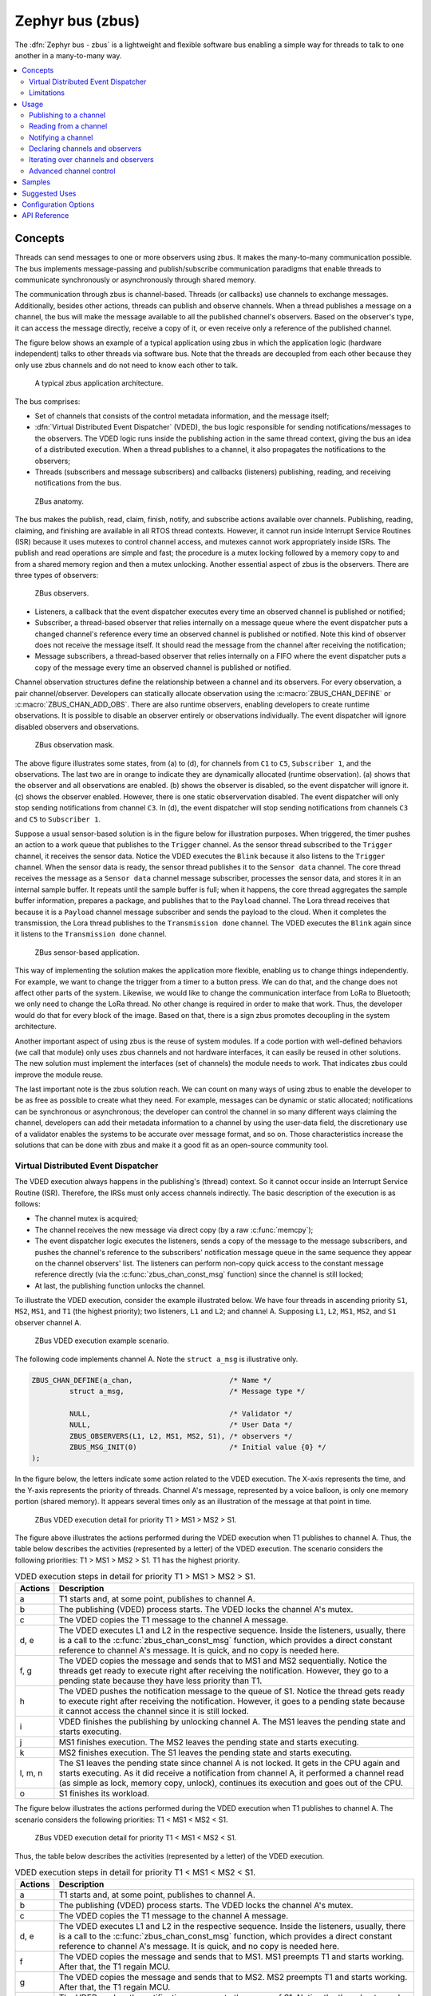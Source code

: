 .. _zbus:

Zephyr bus (zbus)
#################

..
   Note to documentation authors: the diagrams included in this documentation page were designed
   using the following Figma library:
   https://www.figma.com/community/file/1292866458780627559/zbus-diagram-assets


The :dfn:`Zephyr bus - zbus` is a lightweight and flexible software bus enabling a simple way for
threads to talk to one another in a many-to-many way.

.. contents::
    :local:
    :depth: 2

Concepts
********
Threads can send messages to one or more observers using zbus. It makes the many-to-many
communication possible. The bus implements message-passing and publish/subscribe communication
paradigms that enable threads to communicate synchronously or asynchronously through shared memory.

The communication through zbus is channel-based. Threads (or callbacks) use channels to exchange
messages. Additionally, besides other actions, threads can publish and observe channels. When a
thread publishes a message on a channel, the bus will make the message available to all the
published channel's observers. Based on the observer's type, it can access the message directly,
receive a copy of it, or even receive only a reference of the published channel.

The figure below shows an example of a typical application using zbus in which the application logic
(hardware independent) talks to other threads via software bus. Note that the threads are decoupled
from each other because they only use zbus channels and do not need to know each other to talk.


.. figure:: images/zbus_overview.svg
    :alt: zbus usage overview
    :width: 75%

    A typical zbus application architecture.

The bus comprises:

* Set of channels that consists of the control metadata information, and the message itself;
* :dfn:`Virtual Distributed Event Dispatcher` (VDED), the bus logic responsible for sending
  notifications/messages to the observers. The VDED logic runs inside the publishing action in the same
  thread context, giving the bus an idea of a distributed execution. When a thread publishes to a
  channel, it also propagates the notifications to the observers;
* Threads (subscribers and message subscribers) and callbacks (listeners) publishing, reading, and
  receiving notifications from the bus.

.. figure:: images/zbus_anatomy.svg
    :alt: ZBus anatomy
    :width: 70%

    ZBus anatomy.

The bus makes the publish, read, claim, finish, notify, and subscribe actions available over
channels. Publishing, reading, claiming, and finishing are available in all RTOS thread contexts.
However, it cannot run inside Interrupt Service Routines (ISR) because it uses mutexes to control
channel access, and mutexes cannot work appropriately inside ISRs. The publish and read operations
are simple and fast; the procedure is a mutex locking followed by a memory copy to and from a shared
memory region and then a mutex unlocking. Another essential aspect of zbus is the observers. There
are three types of observers:

.. figure:: images/zbus_type_of_observers.svg
    :alt: ZBus observers type
    :width: 70%

    ZBus observers.

* Listeners, a callback that the event dispatcher executes every time an observed channel is
  published or notified;
* Subscriber, a thread-based observer that relies internally on a message queue where the event
  dispatcher puts a changed channel's reference every time an observed channel is published or
  notified. Note this kind of observer does not receive the message itself. It should read the
  message from the channel after receiving the notification;
* Message subscribers, a thread-based observer that relies internally on a FIFO where the event
  dispatcher puts a copy of the message every time an observed channel is published or notified.

Channel observation structures define the relationship between a channel and its observers. For
every observation, a pair channel/observer. Developers can statically allocate observation using the
:c:macro:`ZBUS_CHAN_DEFINE` or :c:macro:`ZBUS_CHAN_ADD_OBS`. There are also runtime observers,
enabling developers to create runtime observations. It is possible to disable an observer entirely
or observations individually.  The event dispatcher will ignore disabled observers and observations.

.. figure:: images/zbus_observation_mask.svg
    :alt: ZBus observation mask.
    :width: 75%

    ZBus observation mask.

The above figure illustrates some states, from (a) to (d), for channels from ``C1`` to ``C5``,
``Subscriber 1``, and the observations. The last two are in orange to indicate they are dynamically
allocated (runtime observation). (a) shows that the observer and all observations are enabled. (b)
shows the observer is disabled, so the event dispatcher will ignore it. (c) shows the observer
enabled. However, there is one static observervation disabled. The event dispatcher will only stop
sending notifications from channel ``C3``.  In (d), the event dispatcher will stop sending
notifications from channels ``C3`` and ``C5`` to ``Subscriber 1``.


Suppose a usual sensor-based solution is in the figure below for illustration purposes. When
triggered, the timer pushes an action to a work queue that publishes to the ``Trigger`` channel. As
the sensor thread subscribed to the ``Trigger`` channel, it receives the sensor data. Notice the
VDED executes the ``Blink`` because it also listens to the ``Trigger`` channel. When the sensor data
is ready, the sensor thread publishes it to the ``Sensor data`` channel. The core thread receives
the message as a ``Sensor data`` channel message subscriber, processes the sensor data, and stores
it in an internal sample buffer. It repeats until the sample buffer is full; when it happens, the
core thread aggregates the sample buffer information, prepares a package, and publishes that to the
``Payload`` channel. The Lora thread receives that because it is a ``Payload`` channel message
subscriber and sends the payload to the cloud. When it completes the transmission, the Lora thread
publishes to the ``Transmission done`` channel. The VDED executes the ``Blink`` again since it
listens to the ``Transmission done`` channel.


.. figure:: images/zbus_operations.svg
    :alt: ZBus sensor-based application
    :width: 85%

    ZBus sensor-based application.

This way of implementing the solution makes the application more flexible, enabling us to change
things independently. For example, we want to change the trigger from a timer to a button press. We
can do that, and the change does not affect other parts of the system. Likewise, we would like to
change the communication interface from LoRa to Bluetooth; we only need to change the LoRa thread.
No other change is required in order to make that work. Thus, the developer would do that for every
block of the image. Based on that, there is a sign zbus promotes decoupling in the system
architecture.

Another important aspect of using zbus is the reuse of system modules. If a code portion with
well-defined behaviors (we call that module) only uses zbus channels and not hardware interfaces, it
can easily be reused in other solutions. The new solution must implement the interfaces (set of
channels) the module needs to work. That indicates zbus could improve the module reuse.

The last important note is the zbus solution reach. We can count on many ways of using zbus to
enable the developer to be as free as possible to create what they need. For example, messages can
be dynamic or static allocated; notifications can be synchronous or asynchronous; the developer can
control the channel in so many different ways claiming the channel, developers can add their
metadata information to a channel by using the user-data field, the discretionary use of a validator
enables the systems to be accurate over message format, and so on. Those characteristics increase
the solutions that can be done with zbus and make it a good fit as an open-source community tool.


.. _Virtual Distributed Event Dispatcher:

Virtual Distributed Event Dispatcher
====================================

The VDED execution always happens in the publishing's (thread) context. So it cannot occur inside an
Interrupt Service Routine (ISR). Therefore, the IRSs must only access channels indirectly. The basic
description of the execution is as follows:


* The channel mutex is acquired;
* The channel receives the new message via direct copy (by a raw :c:func:`memcpy`);
* The event dispatcher logic executes the listeners, sends a copy of the message to the message
  subscribers, and pushes the channel's reference to the subscribers' notification message queue in
  the same sequence they appear on the channel observers' list. The listeners can perform non-copy
  quick access to the constant message reference directly (via the :c:func:`zbus_chan_const_msg`
  function) since the channel is still locked;
* At last, the publishing function unlocks the channel.


To illustrate the VDED execution, consider the example illustrated below. We have four threads in
ascending priority ``S1``, ``MS2``, ``MS1``, and ``T1`` (the highest priority); two listeners,
``L1`` and ``L2``; and channel A. Supposing ``L1``, ``L2``, ``MS1``, ``MS2``, and ``S1`` observer
channel A.

.. figure:: images/zbus_publishing_process_example_scenario.svg
    :alt: ZBus example scenario
    :width: 45%

    ZBus VDED execution example scenario.


The following code implements channel A. Note the ``struct a_msg`` is illustrative only.

.. code-block:: c

    ZBUS_CHAN_DEFINE(a_chan,                       /* Name */
             struct a_msg,                         /* Message type */

             NULL,                                 /* Validator */
             NULL,                                 /* User Data */
             ZBUS_OBSERVERS(L1, L2, MS1, MS2, S1), /* observers */
             ZBUS_MSG_INIT(0)                      /* Initial value {0} */
    );


In the figure below, the letters indicate some action related to the VDED execution. The X-axis
represents the time, and the Y-axis represents the priority of threads. Channel A's message,
represented by a voice balloon, is only one memory portion (shared memory). It appears several times
only as an illustration of the message at that point in time.


.. figure:: images/zbus_publishing_process_example.svg
    :alt: ZBus publish processing detail
    :width: 85%

    ZBus VDED execution detail for priority T1 > MS1 > MS2 > S1.



The figure above illustrates the actions performed during the VDED execution when T1 publishes to
channel A. Thus, the table below describes the activities (represented by a letter) of the VDED
execution. The scenario considers the following priorities: T1 > MS1 > MS2 > S1. T1 has the highest
priority.


.. list-table:: VDED execution steps in detail for priority T1 > MS1 > MS2 > S1.
   :widths: 5 65
   :header-rows: 1

   * - Actions
     - Description
   * - a
     - T1 starts and, at some point, publishes to channel A.
   * - b
     - The publishing (VDED) process starts. The VDED locks the channel A's mutex.
   * - c
     - The VDED copies the T1 message to the channel A message.

   * - d, e
     - The VDED executes L1 and L2 in the respective sequence. Inside the listeners, usually, there
       is a call to the :c:func:`zbus_chan_const_msg` function, which provides a direct constant
       reference to channel A's message. It is quick, and no copy is needed here.

   * - f, g
     - The VDED copies the message and sends that to MS1 and MS2 sequentially. Notice the threads
       get ready to execute right after receiving the notification. However, they go to a pending
       state because they have less priority than T1.
   * - h
     - The VDED pushes the notification message to the queue of S1. Notice the thread gets ready to
       execute right after receiving the notification. However, it goes to a pending state because
       it cannot access the channel since it is still locked.

   * - i
     - VDED finishes the publishing by unlocking channel A. The MS1 leaves the pending state and
       starts executing.

   * - j
     - MS1 finishes execution. The MS2 leaves the pending state and starts executing.

   * - k
     - MS2 finishes execution. The S1 leaves the pending state and starts executing.

   * - l, m, n
     - The S1 leaves the pending state since channel A is not locked. It gets in the CPU again and
       starts executing. As it did receive a notification from channel A, it performed a channel read
       (as simple as lock, memory copy, unlock), continues its execution and goes out of the CPU.

   * - o
     - S1 finishes its workload.


The figure below illustrates the actions performed during the VDED execution when T1 publishes to
channel A. The scenario considers the following priorities: T1 < MS1 < MS2 < S1.

.. figure:: images/zbus_publishing_process_example2.svg
    :alt: ZBus publish processing detail
    :width: 85%

    ZBus VDED execution detail for priority T1 < MS1 < MS2 < S1.

Thus, the table below describes the activities (represented by a letter) of the VDED execution.

.. list-table:: VDED execution steps in detail for priority T1 < MS1 < MS2 < S1.
   :widths: 5 65
   :header-rows: 1

   * - Actions
     - Description
   * - a
     - T1 starts and, at some point, publishes to channel A.
   * - b
     - The publishing (VDED) process starts. The VDED locks the channel A's mutex.
   * - c
     - The VDED copies the T1 message to the channel A message.

   * - d, e
     - The VDED executes L1 and L2 in the respective sequence. Inside the listeners, usually, there
       is a call to the :c:func:`zbus_chan_const_msg` function, which provides a direct constant
       reference to channel A's message. It is quick, and no copy is needed here.

   * - f
     - The VDED copies the message and sends that to MS1. MS1 preempts T1 and starts working.
       After that, the T1 regain MCU.

   * - g
     - The VDED copies the message and sends that to MS2. MS2 preempts T1 and starts working.
       After that, the T1 regain MCU.

   * - h
     - The VDED pushes the notification message to the queue of S1. Notice the thread gets ready to
       execute right after receiving the notification. However, it goes to a pending state because
       it cannot access the channel since it is still locked. At that moment, the T1 thread gets its
       priority elevated (priority inheritance due to the mutex) to the highest pending thread
       (caused by channel A unavailability). In that case, S1's priority. It ensures the T1 will
       finish the VDED execution as quickly as possible without preemption from threads with
       priority below the engaged ones.

   * - i
     - VDED finishes the publishing by unlocking channel A.

   * - j, k, l
     - The S1 leaves the pending state since channel A is not locked. It gets in the CPU again and
       starts executing. As it did receive a notification from channel A, it performs a channel read
       (as simple as lock, memory copy, unlock), continues its execution, and goes out the CPU.


Limitations
===========

Based on the fact that developers can use zbus to solve many different problems, some challenges
arise. ZBus will not solve every problem, so it is necessary to analyze the situation to be sure
zbus is applicable. For instance, based on the zbus benchmark, it would not be well suited to a
high-speed stream of bytes between threads. The `Pipe` kernel object solves this kind of need.

Delivery guarantees
-------------------

ZBus always delivers the messages to the listeners and message subscribers. However, there are no
message delivery guarantees for subscribers because zbus only sends the notification, but the
message reading depends on the subscriber's implementation. It is possible to increase the delivery
rate by following design tips:

* Keep the listeners quick-as-possible (deal with them as ISRs). If some processing is needed,
  consider submitting a work to a work-queue;
* Try to give producers a high priority to avoid losses;
* Leave spare CPU for observers to consume data produced;
* Consider using message queues or pipes for intensive byte transfers.

.. warning::
   ZBus uses :zephyr_file:`include/zephyr/net/buf.h` (network buffers) to exchange data with message
   subscribers. So, chose carefully the configurations
   :kconfig:option:`CONFIG_ZBUS_MSG_SUBSCRIBER_NET_BUF_POOL_SIZE` and
   :kconfig:option:`CONFIG_HEAP_MEM_POOL_SIZE`. They are crucial to a proper VDED execution
   (delivery garantee) considering message subscribers.

.. warning::
   Subscribers will receive only the reference of the changing channel. A data loss may be perceived
   if the channel is published twice before the subscriber reads it. The second publication
   overwrites the value from the first. Thus, the subscriber will receive two notifications, but
   only the last data is there.



.. _zbus delivery sequence:

Message delivery sequence
-------------------------

The message delivery will follow the precedence:

#. Observers defined in a channel using the :c:macro:`ZBUS_CHAN_DEFINE` (following the definition
   sequence);
#. Observers defined using the :c:macro:`ZBUS_CHAN_ADD_OBS` based on the sequence priority
   (parameter of the macro);
#. The latest is the runtime observers in the addition sequence using the
   :c:func:`zbus_chan_add_obs`.

.. note::
    The VDED will ignore all disabled observers or observations.

Usage
*****

ZBus operation depends on channels and observers. Therefore, it is necessary to determine its
message and observers list during the channel definition. A message is a regular C struct; the
observer can be a subscriber (asynchronous), a message subscriber (asynchronous), or a listener
(synchronous).

The following code defines and initializes a regular channel and its dependencies. This channel
exchanges accelerometer data, for example.

.. code-block:: c

    struct acc_msg {
            int x;
            int y;
            int z;
    };

    ZBUS_CHAN_DEFINE(acc_chan,                           /* Name */
             struct acc_msg,                             /* Message type */

             NULL,                                       /* Validator */
             NULL,                                       /* User Data */
             ZBUS_OBSERVERS(my_listener, my_subscriber,
                            my_msg_subscriber),          /* observers */
             ZBUS_MSG_INIT(.x = 0, .y = 0, .z = 0)       /* Initial value */
    );

    void listener_callback_example(const struct zbus_channel *chan)
    {
            const struct acc_msg *acc;
            if (&acc_chan == chan) {
                    acc = zbus_chan_const_msg(chan); // Direct message access
                    LOG_DBG("From listener -> Acc x=%d, y=%d, z=%d", acc->x, acc->y, acc->z);
            }
    }

    ZBUS_LISTENER_DEFINE(my_listener, listener_callback_example);

    ZBUS_LISTENER_DEFINE(my_listener2, listener_callback_example);

    ZBUS_CHAN_ADD_OBS(acc_chan, my_listener2, 3);

    ZBUS_SUBSCRIBER_DEFINE(my_subscriber, 4);
    void subscriber_task(void)
    {
            const struct zbus_channel *chan;

            while (!zbus_sub_wait(&my_subscriber, &chan, K_FOREVER)) {
                    struct acc_msg acc = {0};

                    if (&acc_chan == chan) {
                            // Indirect message access
                            zbus_chan_read(&acc_chan, &acc, K_NO_WAIT);
                            LOG_DBG("From subscriber -> Acc x=%d, y=%d, z=%d", acc.x, acc.y, acc.z);
                    }
            }
    }
    K_THREAD_DEFINE(subscriber_task_id, 512, subscriber_task, NULL, NULL, NULL, 3, 0, 0);

    ZBUS_MSG_SUBSCRIBER_DEFINE(my_msg_subscriber);
    static void msg_subscriber_task(void *ptr1, void *ptr2, void *ptr3)
    {
            ARG_UNUSED(ptr1);
            ARG_UNUSED(ptr2);
            ARG_UNUSED(ptr3);
            const struct zbus_channel *chan;

            struct acc_msg acc = {0};

            while (!zbus_sub_wait_msg(&my_msg_subscriber, &chan, &acc, K_FOREVER)) {
                    if (&acc_chan == chan) {
                            LOG_INF("From msg subscriber -> Acc x=%d, y=%d, z=%d", acc.x, acc.y, acc.z);
                    }
            }
    }
    K_THREAD_DEFINE(msg_subscriber_task_id, 1024, msg_subscriber_task, NULL, NULL, NULL, 3, 0, 0);



It is possible to add static observers to a channel using the :c:macro:`ZBUS_CHAN_ADD_OBS`. We call
that a post-definition static observer. The command enables us to indicate an initialization
priority that affects the observers' initialization order. The sequence priority param only affects
the post-definition static observers. There is no possibility to overwrite the message delivery
sequence of the static observers.

.. note::
   It is unnecessary to claim/lock a channel before accessing the message inside the listener since
   the event dispatcher calls listeners with the notifying channel already locked. Subscribers,
   however, must claim/lock that or use regular read operations to access the message after being
   notified.


Channels can have a `validator function` that enables a channel to accept only valid messages.
Publish attempts invalidated by hard channels will return immediately with an error code. This
allows original creators of a channel to exert some authority over other developers/publishers who
may want to piggy-back on their channels. The following code defines and initializes a :dfn:`hard
channel` and its dependencies. Only valid messages can be published to a :dfn:`hard channel`. It is
possible because a `validator function` was passed to the channel's definition. In this example,
only messages with ``move`` equal to 0, -1, and 1 are valid. Publish function will discard all other
values to ``move``.

.. code-block:: c

    struct control_msg {
            int move;
    };

    bool control_validator(const void* msg, size_t msg_size) {
            const struct control_msg* cm = msg;
            bool is_valid = (cm->move == -1) || (cm->move == 0) || (cm->move == 1);
            return is_valid;
    }

    static int message_count = 0;

    ZBUS_CHAN_DEFINE(control_chan,    /* Name */
             struct control_msg,      /* Message type */

             control_validator,       /* Validator */
             &message_count,          /* User data */
             ZBUS_OBSERVERS_EMPTY,    /* observers */
             ZBUS_MSG_INIT(.move = 0) /* Initial value */
    );

The following sections describe in detail how to use zbus features.


.. _publishing to a channel:

Publishing to a channel
=======================

Messages are published to a channel in zbus by calling :c:func:`zbus_chan_pub`. For example, the
following code builds on the examples above and publishes to channel ``acc_chan``. The code is
trying to publish the message ``acc1`` to channel ``acc_chan``, and it will wait up to one second
for the message to be published. Otherwise, the operation fails. As can be inferred from the code
sample, it's OK to use stack allocated messages since VDED copies the data internally.

.. code-block:: c

	struct acc_msg acc1 = {.x = 1, .y = 1, .z = 1};
	zbus_chan_pub(&acc_chan, &acc1, K_SECONDS(1));

.. warning::
    Do not use this function inside an ISR.

.. _reading from a channel:

Reading from a channel
======================

Messages are read from a channel in zbus by calling :c:func:`zbus_chan_read`. So, for example, the
following code tries to read the channel ``acc_chan``, which will wait up to 500 milliseconds to
read the message. Otherwise, the operation fails.

.. code-block:: c

    struct acc_msg acc = {0};
    zbus_chan_read(&acc_chan, &acc, K_MSEC(500));

.. warning::
    Do not use this function inside an ISR.

.. warning::
   Choose the timeout of :c:func:`zbus_chan_read` after receiving a notification from
   :c:func:`zbus_sub_wait` carefully because the channel will always be unavailable during the VDED
   execution. Using ``K_NO_WAIT`` for reading is highly likely to return a timeout error if there
   are more than one subscriber. For example, consider the VDED illustration again and notice how
   ``S1`` read attempts would definitely fail with K_NO_WAIT. For more details, check
   the `Virtual Distributed Event Dispatcher`_ section.

Notifying a channel
===================

It is possible to force zbus to notify a channel's observers by calling :c:func:`zbus_chan_notify`.
For example, the following code builds on the examples above and forces a notification for the
channel ``acc_chan``. Note this can send events with no message, which does not require any data
exchange. See the code example under `Claim and finish a channel`_ where this may become useful.

.. code-block:: c

    zbus_chan_notify(&acc_chan, K_NO_WAIT);

.. warning::
    Do not use this function inside an ISR.

Declaring channels and observers
================================

For accessing channels or observers from files other than its defining files, it is necessary to
declare them by calling :c:macro:`ZBUS_CHAN_DECLARE` and :c:macro:`ZBUS_OBS_DECLARE`. In other
words, zbus channel definitions and declarations with the same channel names in different files
would point to the same (global) channel. Thus, developers should be careful about existing
channels, and naming new channels or linking will fail. It is possible to declare more than one
channel or observer on the same call. The following code builds on the examples above and displays
the defined channels and observers.

.. code-block:: c

    ZBUS_OBS_DECLARE(my_listener, my_subscriber);
    ZBUS_CHAN_DECLARE(acc_chan, version_chan);


Iterating over channels and observers
=====================================

ZBus subsystem also implements :ref:`Iterable Sections <iterable_sections_api>` for channels and
observers, for which there are supporting APIs like :c:func:`zbus_iterate_over_channels`,
:c:func:`zbus_iterate_over_channels_with_user_data`, :c:func:`zbus_iterate_over_observers` and
:c:func:`zbus_iterate_over_observers_with_user_data`. This feature enables developers to call a
procedure over all declared channels, where the procedure parameter is a :c:struct:`zbus_channel`.
The execution sequence is in the alphabetical name order of the channels (see :ref:`Iterable
Sections <iterable_sections_api>` documentation for details). ZBus also implements this feature for
:c:struct:`zbus_observer`.

.. code-block:: c

   static bool print_channel_data_iterator(const struct zbus_channel *chan, void *user_data)
   {
         int *count = user_data;

         LOG_INF("%d - Channel %s:", *count, zbus_chan_name(chan));
         LOG_INF("      Message size: %d", zbus_chan_msg_size(chan));
         LOG_INF("      Observers:");

         ++(*count);

         struct zbus_channel_observation *observation;

         for (int16_t i = *chan->observers_start_idx, limit = *chan->observers_end_idx; i < limit;
               ++i) {
               STRUCT_SECTION_GET(zbus_channel_observation, i, &observation);

               LOG_INF("      - %s", observation->obs->name);
         }

         struct zbus_observer_node *obs_nd, *tmp;

         SYS_SLIST_FOR_EACH_CONTAINER_SAFE(chan->observers, obs_nd, tmp, node) {
               LOG_INF("      - %s", obs_nd->obs->name);
         }

         return true;
   }

   static bool print_observer_data_iterator(const struct zbus_observer *obs, void *user_data)
   {
         int *count = user_data;

         LOG_INF("%d - %s %s", *count, obs->queue ? "Subscriber" : "Listener", zbus_obs_name(obs));

         ++(*count);

         return true;
   }

   int main(void)
   {
         int count = 0;

         LOG_INF("Channel list:");

         zbus_iterate_over_channels_with_user_data(print_channel_data_iterator, &count);

         count = 0;

         LOG_INF("Observers list:");

         zbus_iterate_over_observers_with_user_data(print_observer_data_iterator, &count);

         return 0;
   }


The code will log the following output:

.. code-block:: console

    D: Channel list:
    D: 0 - Channel acc_chan:
    D:       Message size: 12
    D:       Observers:
    D:       - my_listener
    D:       - my_subscriber
    D: 1 - Channel version_chan:
    D:       Message size: 4
    D:       Observers:
    D: Observers list:
    D: 0 - Listener my_listener
    D: 1 - Subscriber my_subscriber


.. _Claim and finish a channel:

Advanced channel control
========================

ZBus was designed to be as flexible and extensible as possible. Thus, there are some features
designed to provide some control and extensibility to the bus.

Listeners message access
------------------------

For performance purposes, listeners can access the receiving channel message directly since they
already have the mutex lock for it. To access the channel's message, the listener should use the
:c:func:`zbus_chan_const_msg` because the channel passed as an argument to the listener function is
a constant pointer to the channel. The const pointer return type tells developers not to modify the
message.

.. code-block:: c

    void listener_callback_example(const struct zbus_channel *chan)
    {
            const struct acc_msg *acc;
            if (&acc_chan == chan) {
                    acc = zbus_chan_const_msg(chan); // Use this
                    // instead of zbus_chan_read(chan, &acc, K_MSEC(200))
                    // or zbus_chan_msg(chan)

                    LOG_DBG("From listener -> Acc x=%d, y=%d, z=%d", acc->x, acc->y, acc->z);
            }
    }

User Data
---------
It is possible to pass custom data into the channel's ``user_data`` for various purposes, such as
writing channel metadata. That can be achieved by passing a pointer to the channel definition
macro's ``user_data`` field, which will then be accessible by others. Note that ``user_data`` is
individual for each channel. Also, note that ``user_data`` access is not thread-safe. For
thread-safe access to ``user_data``, see the next section.


Claim and finish a channel
--------------------------

To take more control over channels, two functions were added :c:func:`zbus_chan_claim` and
:c:func:`zbus_chan_finish`. With these functions, it is possible to access the channel's metadata
safely. When a channel is claimed, no actions are available to that channel. After finishing the
channel, all the actions are available again.

.. warning::
   Never change the fields of the channel struct directly. It may cause zbus behavior
   inconsistencies and scheduling issues.

.. warning::
    Do not use these functions inside an ISR.

The following code builds on the examples above and claims the ``acc_chan`` to set the ``user_data``
to the channel. Suppose we would like to count how many times the channels exchange messages. We
defined the ``user_data`` to have the 32 bits integer. This code could be added to the listener code
described above.

.. code-block:: c

    if (!zbus_chan_claim(&acc_chan, K_MSEC(200))) {
            int *message_counting = (int *) zbus_chan_user_data(&acc_chan);
            *message_counting += 1;
            zbus_chan_finish(&acc_chan);
    }

The following code has the exact behavior of the code in :ref:`publishing to a channel`.

.. code-block:: c

    if (!zbus_chan_claim(&acc_chan, K_MSEC(200))) {
            struct acc_msg *acc1 = (struct acc_msg *) zbus_chan_msg(&acc_chan);
            acc1.x = 1;
            acc1.y = 1;
            acc1.z = 1;
            zbus_chan_finish(&acc_chan);
            zbus_chan_notify(&acc_chan, K_SECONDS(1));
    }

The following code has the exact behavior of the code in :ref:`reading from a channel`.

.. code-block:: c

    if (!zbus_chan_claim(&acc_chan, K_MSEC(200))) {
            const struct acc_msg *acc1 = (const struct acc_msg *) zbus_chan_const_msg(&acc_chan);
            // access the acc_msg fields directly.
            zbus_chan_finish(&acc_chan);
    }


Runtime observer registration
-----------------------------

It is possible to add observers to channels in runtime. This feature uses the heap to allocate the
nodes dynamically. The heap size limits the number of dynamic observers zbus can create. Therefore,
set the :kconfig:option:`CONFIG_ZBUS_RUNTIME_OBSERVERS` to enable the feature. It is possible to
adjust the heap size by changing the configuration :kconfig:option:`CONFIG_HEAP_MEM_POOL_SIZE`. The
following example illustrates the runtime registration usage.



.. code-block:: c

    ZBUS_LISTENER_DEFINE(my_listener, callback);
    // ...
    void thread_entry(void) {
            // ...
            /* Adding the observer to channel chan1 */
            zbus_chan_add_obs(&chan1, &my_listener);
            /* Removing the observer from channel chan1 */
            zbus_chan_rm_obs(&chan1, &my_listener);


Samples
*******

For a complete overview of zbus usage, take a look at the samples. There are the following samples
available:

* :zephyr:code-sample:`zbus-hello-world` illustrates the code used above in action;
* :zephyr:code-sample:`zbus-work-queue` shows how to define and use different kinds of observers.
  Note there is an example of using a work queue instead of executing the listener as an execution
  option;
* :zephyr:code-sample:`zbus-msg-subscriber` illustrates how to use message subscribers;
* :zephyr:code-sample:`zbus-dyn-channel` demonstrates how to use dynamically allocated exchanging
  data in zbus;
* :zephyr:code-sample:`zbus-uart-bridge` shows an example of sending the operation of the channel to
  a host via serial;
* :zephyr:code-sample:`zbus-remote-mock` illustrates how to implement an external mock (on the host)
  to send and receive messages to and from the bus;
* :zephyr:code-sample:`zbus-runtime-obs-registration` illustrates a way of using the runtime
  observer registration feature;
* :zephyr:code-sample:`zbus-confirmed-channel` implements a way of implement confirmed channel only
  with subscribers;
* :zephyr:code-sample:`zbus-benchmark` implements a benchmark with different combinations of inputs.

Suggested Uses
**************

Use zbus to transfer data (messages) between threads in one-to-one, one-to-many, and many-to-many
synchronously or asynchronously. Choosing the proper observer type is crucial. Use subscribers for
scenarios that can tolerate message losses and duplications; when they cannot, use message
subscribers (if you need a thread) or listeners (if you need to be lean and fast). In addition to
the listener, another asynchronous message processing mechanism (like :ref:`message queues
<message_queues_v2>`) may be necessary to retain the pending message until it gets processed.

.. note::
   ZBus can be used to transfer streams from the producer to the consumer. However, this can
   increase zbus' communication latency. So maybe consider a Pipe a good alternative for this
   communication topology.

Configuration Options
*********************

For enabling zbus, it is necessary to enable the :kconfig:option:`CONFIG_ZBUS` option.

Related configuration options:

* :kconfig:option:`CONFIG_ZBUS_CHANNELS_SYS_INIT_PRIORITY` determine the :c:macro:`SYS_INIT`
  priority used by zbus to organize the channels observations by channel;
* :kconfig:option:`CONFIG_ZBUS_CHANNEL_NAME` enables the name of channels to be available inside the
  channels metadata. The log uses this information to show the channels' names;
* :kconfig:option:`CONFIG_ZBUS_OBSERVER_NAME` enables the name of observers to be available inside
  the channels metadata;
* :kconfig:option:`CONFIG_ZBUS_MSG_SUBSCRIBER` enables the message subscriber observer type;
* :kconfig:option:`CONFIG_ZBUS_MSG_SUBSCRIBER_NET_BUF_DYNAMIC` uses the heap to allocate message
  buffers;
* :kconfig:option:`CONFIG_ZBUS_MSG_SUBSCRIBER_NET_BUF_STATIC` uses the stack to allocate message
  buffers;
* :kconfig:option:`CONFIG_ZBUS_MSG_SUBSCRIBER_NET_BUF_POOL_SIZE` the available number of message
  buffers to be used simultaneously;
* :kconfig:option:`CONFIG_ZBUS_MSG_SUBSCRIBER_NET_BUF_STATIC_DATA_SIZE` the biggest message of zbus
  channels to be transported into a message buffer;
* :kconfig:option:`CONFIG_ZBUS_RUNTIME_OBSERVERS` enables the runtime observer registration.

API Reference
*************

.. doxygengroup:: zbus_apis
